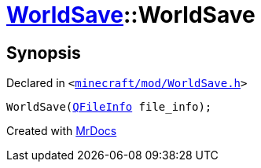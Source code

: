 [#WorldSave-2constructor-05]
= xref:WorldSave.adoc[WorldSave]::WorldSave
:relfileprefix: ../
:mrdocs:


== Synopsis

Declared in `&lt;https://github.com/PrismLauncher/PrismLauncher/blob/develop/launcher/minecraft/mod/WorldSave.h#L38[minecraft&sol;mod&sol;WorldSave&period;h]&gt;`

[source,cpp,subs="verbatim,replacements,macros,-callouts"]
----
WorldSave(xref:QFileInfo.adoc[QFileInfo] file&lowbar;info);
----



[.small]#Created with https://www.mrdocs.com[MrDocs]#
